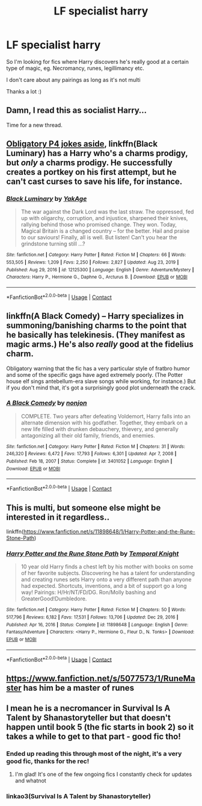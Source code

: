 #+TITLE: LF specialist harry

* LF specialist harry
:PROPERTIES:
:Author: hubbalubbahenry
:Score: 18
:DateUnix: 1611925250.0
:DateShort: 2021-Jan-29
:FlairText: Request
:END:
So I'm looking for fics where Harry discovers he's really good at a certain type of magic, eg. Necromancy, runes, legillimancy etc.

I don't care about any pairings as long as it's not multi

Thanks a lot :)


** Damn, I read this as socialist Harry...

Time for a new thread.
:PROPERTIES:
:Author: 100beep
:Score: 3
:DateUnix: 1611985720.0
:DateShort: 2021-Jan-30
:END:


** [[https://m.youtube.com/watch?v=fTczCpIaLAU][Obligatory P4 jokes aside]], linkffn(Black Luminary) has a Harry who's a charms prodigy, but /only/ a charms prodigy. He successfully creates a portkey on his first attempt, but he can't cast curses to save his life, for instance.
:PROPERTIES:
:Author: DeliSoupItExplodes
:Score: 2
:DateUnix: 1612013582.0
:DateShort: 2021-Jan-30
:END:

*** [[https://www.fanfiction.net/s/12125300/1/][*/Black Luminary/*]] by [[https://www.fanfiction.net/u/8129173/YakAge][/YakAge/]]

#+begin_quote
  The war against the Dark Lord was the last straw. The oppressed, fed up with oligarchy, corruption, and injustice, sharpened their knives, rallying behind those who promised change. They won. Today, Magical Britain is a changed country -- for the better. Hail and praise to our saviours! Finally, all is well. But listen! Can't you hear the grindstone turning still ...?
#+end_quote

^{/Site/:} ^{fanfiction.net} ^{*|*} ^{/Category/:} ^{Harry} ^{Potter} ^{*|*} ^{/Rated/:} ^{Fiction} ^{M} ^{*|*} ^{/Chapters/:} ^{66} ^{*|*} ^{/Words/:} ^{553,505} ^{*|*} ^{/Reviews/:} ^{1,209} ^{*|*} ^{/Favs/:} ^{2,250} ^{*|*} ^{/Follows/:} ^{2,827} ^{*|*} ^{/Updated/:} ^{Aug} ^{23,} ^{2019} ^{*|*} ^{/Published/:} ^{Aug} ^{29,} ^{2016} ^{*|*} ^{/id/:} ^{12125300} ^{*|*} ^{/Language/:} ^{English} ^{*|*} ^{/Genre/:} ^{Adventure/Mystery} ^{*|*} ^{/Characters/:} ^{Harry} ^{P.,} ^{Hermione} ^{G.,} ^{Daphne} ^{G.,} ^{Arcturus} ^{B.} ^{*|*} ^{/Download/:} ^{[[http://www.ff2ebook.com/old/ffn-bot/index.php?id=12125300&source=ff&filetype=epub][EPUB]]} ^{or} ^{[[http://www.ff2ebook.com/old/ffn-bot/index.php?id=12125300&source=ff&filetype=mobi][MOBI]]}

--------------

*FanfictionBot*^{2.0.0-beta} | [[https://github.com/FanfictionBot/reddit-ffn-bot/wiki/Usage][Usage]] | [[https://www.reddit.com/message/compose?to=tusing][Contact]]
:PROPERTIES:
:Author: FanfictionBot
:Score: 1
:DateUnix: 1612013608.0
:DateShort: 2021-Jan-30
:END:


** linkffn(A Black Comedy) -- Harry specializes in summoning/banishing charms to the point that he basically has telekinesis. (They manifest as magic arms.) He's also /really/ good at the fidelius charm.

Obligatory warning that the fic has a very particular style of fratbro humor and some of the specific gags have aged extremely poorly. (The Potter house elf sings antebellum-era slave songs while working, for instance.) But if you don't mind that, it's got a surprisingly good plot underneath the crack.
:PROPERTIES:
:Author: ParanoidDrone
:Score: 2
:DateUnix: 1611936375.0
:DateShort: 2021-Jan-29
:END:

*** [[https://www.fanfiction.net/s/3401052/1/][*/A Black Comedy/*]] by [[https://www.fanfiction.net/u/649528/nonjon][/nonjon/]]

#+begin_quote
  COMPLETE. Two years after defeating Voldemort, Harry falls into an alternate dimension with his godfather. Together, they embark on a new life filled with drunken debauchery, thievery, and generally antagonizing all their old family, friends, and enemies.
#+end_quote

^{/Site/:} ^{fanfiction.net} ^{*|*} ^{/Category/:} ^{Harry} ^{Potter} ^{*|*} ^{/Rated/:} ^{Fiction} ^{M} ^{*|*} ^{/Chapters/:} ^{31} ^{*|*} ^{/Words/:} ^{246,320} ^{*|*} ^{/Reviews/:} ^{6,472} ^{*|*} ^{/Favs/:} ^{17,793} ^{*|*} ^{/Follows/:} ^{6,301} ^{*|*} ^{/Updated/:} ^{Apr} ^{7,} ^{2008} ^{*|*} ^{/Published/:} ^{Feb} ^{18,} ^{2007} ^{*|*} ^{/Status/:} ^{Complete} ^{*|*} ^{/id/:} ^{3401052} ^{*|*} ^{/Language/:} ^{English} ^{*|*} ^{/Download/:} ^{[[http://www.ff2ebook.com/old/ffn-bot/index.php?id=3401052&source=ff&filetype=epub][EPUB]]} ^{or} ^{[[http://www.ff2ebook.com/old/ffn-bot/index.php?id=3401052&source=ff&filetype=mobi][MOBI]]}

--------------

*FanfictionBot*^{2.0.0-beta} | [[https://github.com/FanfictionBot/reddit-ffn-bot/wiki/Usage][Usage]] | [[https://www.reddit.com/message/compose?to=tusing][Contact]]
:PROPERTIES:
:Author: FanfictionBot
:Score: 1
:DateUnix: 1611936393.0
:DateShort: 2021-Jan-29
:END:


** This is multi, but someone else might be interested in it regardless..

linkffn([[https://www.fanfiction.net/s/11898648/1/Harry-Potter-and-the-Rune-Stone-Path]])
:PROPERTIES:
:Author: Wirenfeldt
:Score: 1
:DateUnix: 1611969031.0
:DateShort: 2021-Jan-30
:END:

*** [[https://www.fanfiction.net/s/11898648/1/][*/Harry Potter and the Rune Stone Path/*]] by [[https://www.fanfiction.net/u/1057022/Temporal-Knight][/Temporal Knight/]]

#+begin_quote
  10 year old Harry finds a chest left by his mother with books on some of her favorite subjects. Discovering he has a talent for understanding and creating runes sets Harry onto a very different path than anyone had expected. Shortcuts, inventions, and a bit of support go a long way! Pairings: H/Hr/NT/FD/DG. Ron/Molly bashing and GreaterGood!Dumbledore.
#+end_quote

^{/Site/:} ^{fanfiction.net} ^{*|*} ^{/Category/:} ^{Harry} ^{Potter} ^{*|*} ^{/Rated/:} ^{Fiction} ^{M} ^{*|*} ^{/Chapters/:} ^{50} ^{*|*} ^{/Words/:} ^{517,796} ^{*|*} ^{/Reviews/:} ^{6,182} ^{*|*} ^{/Favs/:} ^{17,531} ^{*|*} ^{/Follows/:} ^{13,706} ^{*|*} ^{/Updated/:} ^{Dec} ^{29,} ^{2016} ^{*|*} ^{/Published/:} ^{Apr} ^{16,} ^{2016} ^{*|*} ^{/Status/:} ^{Complete} ^{*|*} ^{/id/:} ^{11898648} ^{*|*} ^{/Language/:} ^{English} ^{*|*} ^{/Genre/:} ^{Fantasy/Adventure} ^{*|*} ^{/Characters/:} ^{<Harry} ^{P.,} ^{Hermione} ^{G.,} ^{Fleur} ^{D.,} ^{N.} ^{Tonks>} ^{*|*} ^{/Download/:} ^{[[http://www.ff2ebook.com/old/ffn-bot/index.php?id=11898648&source=ff&filetype=epub][EPUB]]} ^{or} ^{[[http://www.ff2ebook.com/old/ffn-bot/index.php?id=11898648&source=ff&filetype=mobi][MOBI]]}

--------------

*FanfictionBot*^{2.0.0-beta} | [[https://github.com/FanfictionBot/reddit-ffn-bot/wiki/Usage][Usage]] | [[https://www.reddit.com/message/compose?to=tusing][Contact]]
:PROPERTIES:
:Author: FanfictionBot
:Score: 1
:DateUnix: 1611969050.0
:DateShort: 2021-Jan-30
:END:


** [[https://www.fanfiction.net/s/5077573/1/RuneMaster]] has him be a master of runes
:PROPERTIES:
:Author: Neriasa
:Score: 1
:DateUnix: 1611935650.0
:DateShort: 2021-Jan-29
:END:


** I mean he is a necromancer in Survival Is A Talent by Shanastoryteller but that doesn't happen until book 5 (the fic starts in book 2) so it takes a while to get to that part - good fic tho!
:PROPERTIES:
:Author: Dalashas
:Score: 1
:DateUnix: 1611925658.0
:DateShort: 2021-Jan-29
:END:

*** Ended up reading this through most of the night, it's a very good fic, thanks for the rec!
:PROPERTIES:
:Author: rureadytodream
:Score: 1
:DateUnix: 1612012509.0
:DateShort: 2021-Jan-30
:END:

**** I'm glad! It's one of the few ongoing fics I constantly check for updates and whatnot
:PROPERTIES:
:Author: Dalashas
:Score: 1
:DateUnix: 1612027085.0
:DateShort: 2021-Jan-30
:END:


*** linkao3(Survival Is A Talent by Shanastoryteller)
:PROPERTIES:
:Author: Wolfish_Rogue
:Score: 1
:DateUnix: 1612061886.0
:DateShort: 2021-Jan-31
:END:
